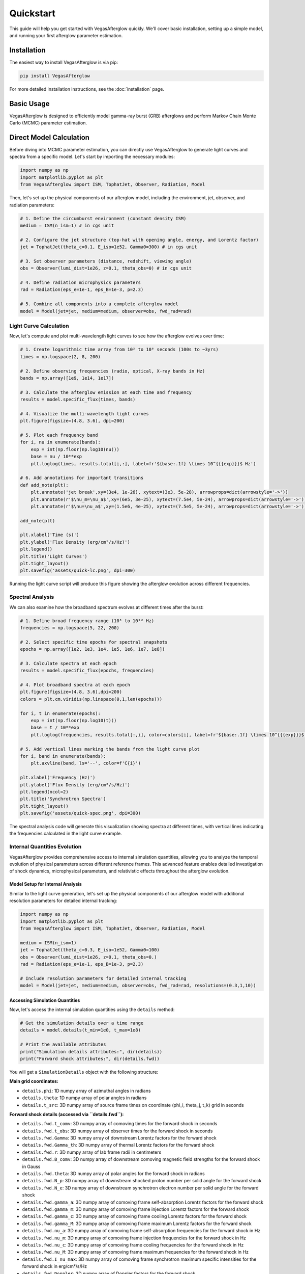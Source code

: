 Quickstart
==========

This guide will help you get started with VegasAfterglow quickly. We'll cover basic installation, setting up a simple model, and running your first afterglow parameter estimation.

Installation
------------

The easiest way to install VegasAfterglow is via pip:

.. code-block:: bash

    pip install VegasAfterglow

For more detailed installation instructions, see the :doc:`installation` page.

Basic Usage
-----------

VegasAfterglow is designed to efficiently model gamma-ray burst (GRB) afterglows and perform Markov Chain Monte Carlo (MCMC) parameter estimation.

Direct Model Calculation
------------------------
Before diving into MCMC parameter estimation, you can directly use VegasAfterglow to generate light curves and spectra from a specific model. Let's start by importing the necessary modules:

.. code-block:: python

    import numpy as np
    import matplotlib.pyplot as plt
    from VegasAfterglow import ISM, TophatJet, Observer, Radiation, Model


Then, let's set up the physical components of our afterglow model, including the environment, jet, observer, and radiation parameters:

.. code-block:: python

    # 1. Define the circumburst environment (constant density ISM)
    medium = ISM(n_ism=1) # in cgs unit

    # 2. Configure the jet structure (top-hat with opening angle, energy, and Lorentz factor)
    jet = TophatJet(theta_c=0.1, E_iso=1e52, Gamma0=300) # in cgs unit

    # 3. Set observer parameters (distance, redshift, viewing angle)
    obs = Observer(lumi_dist=1e26, z=0.1, theta_obs=0) # in cgs unit

    # 4. Define radiation microphysics parameters
    rad = Radiation(eps_e=1e-1, eps_B=1e-3, p=2.3)

    # 5. Combine all components into a complete afterglow model
    model = Model(jet=jet, medium=medium, observer=obs, fwd_rad=rad)

Light Curve Calculation
^^^^^^^^^^^^^^^^^^^^^^^

Now, let's compute and plot multi-wavelength light curves to see how the afterglow evolves over time:

.. code-block:: python

    # 1. Create logarithmic time array from 10² to 10⁸ seconds (100s to ~3yrs)
    times = np.logspace(2, 8, 200)

    # 2. Define observing frequencies (radio, optical, X-ray bands in Hz)
    bands = np.array([1e9, 1e14, 1e17])

    # 3. Calculate the afterglow emission at each time and frequency
    results = model.specific_flux(times, bands)

    # 4. Visualize the multi-wavelength light curves
    plt.figure(figsize=(4.8, 3.6), dpi=200)

    # 5. Plot each frequency band
    for i, nu in enumerate(bands):
        exp = int(np.floor(np.log10(nu)))
        base = nu / 10**exp
        plt.loglog(times, results.total[i,:], label=fr'${base:.1f} \times 10^{{{exp}}}$ Hz')

    # 6. Add annotations for important transitions
    def add_note(plt):
        plt.annotate('jet break',xy=(3e4, 1e-26), xytext=(3e3, 5e-28), arrowprops=dict(arrowstyle='->'))
        plt.annotate(r'$\nu_m=\nu_a$',xy=(6e5, 3e-25), xytext=(7.5e4, 5e-24), arrowprops=dict(arrowstyle='->'))
        plt.annotate(r'$\nu=\nu_a$',xy=(1.5e6, 4e-25), xytext=(7.5e5, 5e-24), arrowprops=dict(arrowstyle='->'))

    add_note(plt)

    plt.xlabel('Time (s)')
    plt.ylabel('Flux Density (erg/cm²/s/Hz)')
    plt.legend()
    plt.title('Light Curves')
    plt.tight_layout()
    plt.savefig('assets/quick-lc.png', dpi=300)

.. figure:: /_static/images/quick-lc.png
   :width: 600
   :align: center

   Running the light curve script will produce this figure showing the afterglow evolution across different frequencies.

Spectral Analysis
^^^^^^^^^^^^^^^^^

We can also examine how the broadband spectrum evolves at different times after the burst:

.. code-block:: python

    # 1. Define broad frequency range (10⁵ to 10²² Hz)
    frequencies = np.logspace(5, 22, 200)

    # 2. Select specific time epochs for spectral snapshots
    epochs = np.array([1e2, 1e3, 1e4, 1e5, 1e6, 1e7, 1e8])

    # 3. Calculate spectra at each epoch
    results = model.specific_flux(epochs, frequencies)

    # 4. Plot broadband spectra at each epoch
    plt.figure(figsize=(4.8, 3.6),dpi=200)
    colors = plt.cm.viridis(np.linspace(0,1,len(epochs)))

    for i, t in enumerate(epochs):
        exp = int(np.floor(np.log10(t)))
        base = t / 10**exp
        plt.loglog(frequencies, results.total[:,i], color=colors[i], label=fr'${base:.1f} \times 10^{{{exp}}}$ s')

    # 5. Add vertical lines marking the bands from the light curve plot
    for i, band in enumerate(bands):
        plt.axvline(band, ls='--', color=f'C{i}')

    plt.xlabel('Frequency (Hz)')
    plt.ylabel('Flux Density (erg/cm²/s/Hz)')
    plt.legend(ncol=2)
    plt.title('Synchrotron Spectra')
    plt.tight_layout()
    plt.savefig('assets/quick-spec.png', dpi=300)

.. figure:: /_static/images/quick-spec.png
   :width: 600
   :align: center

   The spectral analysis code will generate this visualization showing spectra at different times, with vertical lines indicating the frequencies calculated in the light curve example.

Internal Quantities Evolution
^^^^^^^^^^^^^^^^^^^^^^^^^^^^^

VegasAfterglow provides comprehensive access to internal simulation quantities, allowing you to analyze the temporal evolution of physical parameters across different reference frames. This advanced feature enables detailed investigation of shock dynamics, microphysical parameters, and relativistic effects throughout the afterglow evolution.

Model Setup for Internal Analysis
~~~~~~~~~~~~~~~~~~~~~~~~~~~~~~~~~~

Similar to the light curve generation, let's set up the physical components of our afterglow model with additional resolution parameters for detailed internal tracking:

.. code-block:: python

    import numpy as np
    import matplotlib.pyplot as plt
    from VegasAfterglow import ISM, TophatJet, Observer, Radiation, Model

    medium = ISM(n_ism=1)
    jet = TophatJet(theta_c=0.3, E_iso=1e52, Gamma0=100)
    obs = Observer(lumi_dist=1e26, z=0.1, theta_obs=0.)
    rad = Radiation(eps_e=1e-1, eps_B=1e-3, p=2.3)

    # Include resolution parameters for detailed internal tracking
    model = Model(jet=jet, medium=medium, observer=obs, fwd_rad=rad, resolutions=(0.3,1,10))

Accessing Simulation Quantities
~~~~~~~~~~~~~~~~~~~~~~~~~~~~~~~

Now, let's access the internal simulation quantities using the ``details`` method:

.. code-block:: python


    # Get the simulation details over a time range
    details = model.details(t_min=1e0, t_max=1e8)

    # Print the available attributes
    print("Simulation details attributes:", dir(details))
    print("Forward shock attributes:", dir(details.fwd))

You will get a ``SimulationDetails`` object with the following structure:

**Main grid coordinates:**

- ``details.phi``: 1D numpy array of azimuthal angles in radians
- ``details.theta``: 1D numpy array of polar angles in radians
- ``details.t_src``: 3D numpy array of source frame times on coordinate (phi_i, theta_j, t_k) grid in seconds

**Forward shock details (accessed via ``details.fwd``):**

- ``details.fwd.t_comv``: 3D numpy array of comoving times for the forward shock in seconds
- ``details.fwd.t_obs``: 3D numpy array of observer times for the forward shock in seconds
- ``details.fwd.Gamma``: 3D numpy array of downstream Lorentz factors for the forward shock
- ``details.fwd.Gamma_th``: 3D numpy array of thermal Lorentz factors for the forward shock
- ``details.fwd.r``: 3D numpy array of lab frame radii in centimeters
- ``details.fwd.B_comv``: 3D numpy array of downstream comoving magnetic field strengths for the forward shock in Gauss
- ``details.fwd.theta``: 3D numpy array of polar angles for the forward shock in radians
- ``details.fwd.N_p``: 3D numpy array of downstream shocked proton number per solid angle for the forward shock
- ``details.fwd.N_e``: 3D numpy array of downstream synchrotron electron number per solid angle for the forward shock
- ``details.fwd.gamma_a``: 3D numpy array of comoving frame self-absorption Lorentz factors for the forward shock
- ``details.fwd.gamma_m``: 3D numpy array of comoving frame injection Lorentz factors for the forward shock
- ``details.fwd.gamma_c``: 3D numpy array of comoving frame cooling Lorentz factors for the forward shock
- ``details.fwd.gamma_M``: 3D numpy array of comoving frame maximum Lorentz factors for the forward shock
- ``details.fwd.nu_a``: 3D numpy array of comoving frame self-absorption frequencies for the forward shock in Hz
- ``details.fwd.nu_m``: 3D numpy array of comoving frame injection frequencies for the forward shock in Hz
- ``details.fwd.nu_c``: 3D numpy array of comoving frame cooling frequencies for the forward shock in Hz
- ``details.fwd.nu_M``: 3D numpy array of comoving frame maximum frequencies for the forward shock in Hz
- ``details.fwd.I_nu_max``: 3D numpy array of comoving frame synchrotron maximum specific intensities for the forward shock in erg/cm²/s/Hz
- ``details.fwd.Doppler``: 3D numpy array of Doppler factors for the forward shock

**Reverse shock details (accessed via ``details.rvs``, if reverse shock is enabled):**

- Similar attributes as forward shock but for the reverse shock component

Multi-Parameter Evolution Visualization
~~~~~~~~~~~~~~~~~~~~~~~~~~~~~~~~~~~~~~~

To analyze the temporal evolution of physical parameters across different reference frames, we can visualize how key quantities evolve in the source frame, comoving frame, and observer frame. This code creates a comprehensive multi-panel figure displaying the temporal evolution of fundamental shock parameters across all three reference frames:

.. code-block:: python

    attrs =['Gamma', 'B_comv', 'N_p','r','N_e','I_nu_max']
    ylabels = [r'$\Gamma$', r'$B^\prime$ [G]', r'$N_p$', r'$r$ [cm]', r'$N_e$', r'$I_{\nu, \rm max}^\prime$ [erg/s/Hz]']

    frames = ['t_src', 't_comv', 't_obs']
    titles = ['source frame', 'comoving frame', 'observer frame']
    colors = ['C0', 'C1', 'C2']
    xlabels = [r'$t_{\rm src}$ [s]', r'$t^\prime$ [s]', r'$t_{\rm obs}$ [s]']
    plt.figure(figsize= (4.2*len(frames), 3*len(attrs)))

    #plot the evolution of various parameters for phi = 0 and theta = 0 (so the first two indexes are 0)
    for i, frame in enumerate(frames):
        for j, attr in enumerate(attrs):
            plt.subplot(len(attrs), len(frames) , j * len(frames) + i + 1)
            if j == 0:
                plt.title(titles[i])
            value = getattr(details.fwd, attr)
            if frame == 't_src':
                t = getattr(details, frame)
            else:
                t = getattr(details.fwd, frame)
            plt.loglog(t[0, 0, :], value[0, 0, :], color='k',lw=2.5)
            plt.loglog(t[0, 0, :], value[0, 0, :], color=colors[i])

            plt.xlabel(xlabels[i])
            plt.ylabel(ylabels[j])

    plt.tight_layout()
    plt.savefig('shock_quantities.png', dpi=300,bbox_inches='tight')

.. figure:: /_static/images/shock_quantities.png
   :width: 1000
   :align: center

   Multi-parameter evolution showing fundamental shock parameters across three reference frames.

Electron Energy Distribution Analysis
~~~~~~~~~~~~~~~~~~~~~~~~~~~~~~~~~~~~~

This visualization focuses specifically on the characteristic electron energies (self-absorption, injection, and cooling) in both the comoving frame and observer frame, illustrating the relativistic transformation effects:

.. code-block:: python

    frames = ['t_src', 't_comv', 't_obs']
    xlabels = [r'$t_{\rm src}$ [s]', r'$t^\prime$ [s]', r'$t_{\rm obs}$ [s]']
    plt.figure(figsize= (4.2*len(frames), 3.6))

    for i, frame in enumerate(frames):
        plt.subplot(1, len(frames), i + 1)
        if frame == 't_src':
            t = getattr(details, frame)
        else:
            t = getattr(details.fwd, frame)
        plt.loglog(t[0, 0, :], details.fwd.gamma_a[0, 0, :],label=r'$\gamma_a^\prime$',c='firebrick')
        plt.loglog(t[0, 0, :], details.fwd.gamma_m[0, 0, :],label=r'$\gamma_m^\prime$',c='yellowgreen')
        plt.loglog(t[0, 0, :], details.fwd.gamma_c[0, 0, :],label=r'$\gamma_c^\prime$',c='royalblue')
        plt.loglog(t[0, 0, :], details.fwd.gamma_a[0, 0, :]*details.fwd.Doppler[0,0,:],label=r'$\gamma_a$',ls='--',c='firebrick')
        plt.loglog(t[0, 0, :], details.fwd.gamma_m[0, 0, :]*details.fwd.Doppler[0,0,:],label=r'$\gamma_m$',ls='--',c='yellowgreen')
        plt.loglog(t[0, 0, :], details.fwd.gamma_c[0, 0, :]*details.fwd.Doppler[0,0,:],label=r'$\gamma_c$',ls='--',c='royalblue')
        plt.xlabel(xlabels[i])
        plt.ylabel(r'$\gamma_e^\prime$')
        plt.legend(ncol=2)
    plt.tight_layout()
    plt.savefig('electron_quantities.png', dpi=300,bbox_inches='tight')

.. figure:: /_static/images/electron_quantities.png
   :width: 1000
   :align: center

   Evolution of characteristic electron energies showing relativistic transformation effects.

Synchrotron Frequency Evolution
~~~~~~~~~~~~~~~~~~~~~~~~~~~~~~~

This analysis tracks the evolution of characteristic synchrotron frequencies, demonstrating how the spectral break frequencies change over time and how Doppler boosting affects the observed spectrum:

.. code-block:: python

    frames = ['t_src', 't_comv', 't_obs']
    xlabels = [r'$t_{\rm src}$ [s]', r'$t^\prime$ [s]', r'$t_{\rm obs}$ [s]']
    plt.figure(figsize= (4.2*len(frames), 3.6))

    for i, frame in enumerate(frames):
        plt.subplot(1, len(frames), i + 1)
        if frame == 't_src':
            t = getattr(details, frame)
        else:
            t = getattr(details.fwd, frame)
        plt.loglog(t[0, 0, :], details.fwd.nu_a[0, 0, :],label=r'$\nu_a^\prime$',c='firebrick')
        plt.loglog(t[0, 0, :], details.fwd.nu_m[0, 0, :],label=r'$\nu_m^\prime$',c='yellowgreen')
        plt.loglog(t[0, 0, :], details.fwd.nu_c[0, 0, :],label=r'$\nu_c^\prime$',c='royalblue')
        plt.loglog(t[0, 0, :], details.fwd.nu_a[0, 0, :]*details.fwd.Doppler[0,0,:],label=r'$\nu_a$',ls='--',c='firebrick')
        plt.loglog(t[0, 0, :], details.fwd.nu_m[0, 0, :]*details.fwd.Doppler[0,0,:],label=r'$\nu_m$',ls='--',c='yellowgreen')
        plt.loglog(t[0, 0, :], details.fwd.nu_c[0, 0, :]*details.fwd.Doppler[0,0,:],label=r'$\nu_c$',ls='--',c='royalblue')
        plt.xlabel(xlabels[i])
        plt.ylabel(r'$\nu$ [Hz]')
        plt.legend(ncol=2)
    plt.tight_layout()
    plt.savefig('photon_quantities.png', dpi=300,bbox_inches='tight')

.. figure:: /_static/images/photon_quantities.png
   :width: 1000
   :align: center

   Evolution of characteristic synchrotron frequencies showing spectral break evolution and Doppler effects.

Doppler Factor Spatial Distribution
~~~~~~~~~~~~~~~~~~~~~~~~~~~~~~~~~~~

This polar plot visualizes the spatial distribution of the Doppler factor across the jet structure, showing how relativistic beaming varies with angular position and radial distance:

.. code-block:: python

    plt.figure(figsize=(6,6))
    ax = plt.subplot(111, polar=True)

    theta = details.fwd.theta[0,:,:]
    r     = details.fwd.r[0,:,:]
    D     = details.fwd.Doppler[0,:,:]

    # Polar contour plot
    scale = 3.0
    c = ax.contourf(theta*scale, r, np.log10(D), levels=30, cmap='viridis')

    ax.set_rscale('log')
    true_ticks = np.linspace(0, 0.3, 6)
    ax.set_xticks(true_ticks * scale)
    ax.set_xticklabels([f"{t:.2f}" for t in true_ticks])
    ax.set_xlim(0,0.3*scale)
    ax.set_ylabel(r'$\theta$ [rad]')
    ax.set_xlabel(r'$r$ [cm]')

    plt.colorbar(c, ax=ax, label=r'$\log_{10} D$')
    plt.tight_layout()
    plt.savefig('doppler.png', dpi=300,bbox_inches='tight')

.. figure:: /_static/images/doppler.png
   :width: 600
   :align: center

   Spatial distribution of Doppler factor showing relativistic beaming effects across the jet structure.

Equal Arrival Time Surface Visualization
~~~~~~~~~~~~~~~~~~~~~~~~~~~~~~~~~~~~~~~~

This final visualization maps the equal arrival time surfaces in polar coordinates, illustrating how light from different parts of the jet reaches the observer at the same time, which is crucial for understanding light curve morphology:

.. code-block:: python

    plt.figure(figsize=(6,6))
    ax = plt.subplot(111, polar=True)

    theta = details.fwd.theta[0,:,:]
    r     = details.fwd.r[0,:,:]
    t_obs = details.fwd.t_obs[0,:,:]

    scale = 3.0
    c = ax.contourf(theta*scale, r, np.log10(t_obs), levels=30, cmap='viridis')

    ax.set_rscale('log')
    true_ticks = np.linspace(0, 0.3, 6)
    ax.set_xticks(true_ticks * scale)
    ax.set_xticklabels([f"{t:.2f}" for t in true_ticks])
    ax.set_xlim(0,0.3*scale)
    ax.set_ylabel(r'$\theta$ [rad]')
    ax.set_xlabel(r'$r$ [cm]')

    plt.colorbar(c, ax=ax, label=r'$\log_{10} (t_{\rm obs}/s)$')
    plt.tight_layout()
    plt.savefig('EAT.png', dpi=300,bbox_inches='tight')

.. figure:: /_static/images/EAT.png
   :width: 600
   :align: center

   Equal arrival time surfaces showing how light travel time effects determine light curve morphology.

These examples demonstrate VegasAfterglow's comprehensive capability for analyzing internal quantities and understanding the underlying physics of GRB afterglows. The detailed access to microphysical parameters enables advanced studies of shock dynamics, relativistic effects, and radiation mechanisms across different reference frames.

Parameter Estimation with MCMC
------------------------------

For more advanced analysis, VegasAfterglow provides powerful MCMC capabilities to fit model parameters to observational data.

First, let's import the necessary modules:

.. code-block:: python

    import numpy as np
    import matplotlib.pyplot as plt
    import pandas as pd
    import corner
    from VegasAfterglow import ObsData, Setups, Fitter, ParamDef, Scale

Preparing Data and Configuring the Model
^^^^^^^^^^^^^^^^^^^^^^^^^^^^^^^^^^^^^^^

VegasAfterglow provides flexible options for loading observational data through the ``ObsData`` class. You can add light curves (specific flux vs. time) and spectra (specific flux vs. frequency) in multiple ways:

.. code-block:: python

    # Create an instance to store observational data
    data = ObsData()

    # Method 1: Add data directly from lists or numpy arrays

    # For light curves
    t_data = [1e3, 2e3, 5e3, 1e4, 2e4]  # Time in seconds
    flux_data = [1e-26, 8e-27, 5e-27, 3e-27, 2e-27]  # Specific flux in erg/cm²/s/Hz
    flux_err = [1e-28, 8e-28, 5e-28, 3e-28, 2e-28]  # Specific flux error in erg/cm²/s/Hz
    data.add_light_curve(nu_cgs=4.84e14, t_cgs=t_data, Fnu_cgs=flux_data, Fnu_err=flux_err)
    # You can also assign weights to each data point to account for systematic uncertainties or correlations. You don't need to worry about the weights' normalization, the code will normalize them automatically.
    #data.add_light_curve(nu_cgs=4.84e14, t_cgs=t_data, Fnu_cgs=flux_data, Fnu_err=flux_err, weights=np.ones(len(t_data)))

    # For spectra
    nu_data = [...]  # Frequencies in Hz
    spectrum_data = [...] # Specific flux values in erg/cm²/s/Hz
    spectrum_err = [...]   # Specific flux errors in erg/cm²/s/Hz
    data.add_spectrum(t_cgs=3000, nu_cgs=nu_data, Fnu_cgs=spectrum_data, Fnu_err=spectrum_err)

.. code-block:: python

    # Method 2: Load from CSV files
    data = ObsData()
    # Define your bands and files
    bands = [2.4e17, 4.84e14, 1.4e14]  # Example: X-ray, optical R-band
    lc_files = ["data/ep.csv", "data/r.csv", "data/vt-r.csv"]

    # Load light curves from files
    for nu, fname in zip(bands, lc_files):
        df = pd.read_csv(fname)
        data.add_light_curve(nu_cgs=nu, t_cgs=df["t"], Fnu_cgs=df["Fv_obs"], Fnu_err=df["Fv_err"])

    times = [3000] # Example: time in seconds
    spec_files = ["data/ep-spec.csv"]

    # Load spectra from files
    for t, fname in zip(times, spec_files):
        df = pd.read_csv(fname)
        data.add_spectrum(t_cgs=t, nu_cgs=df["nu"], Fnu_cgs=df["Fv_obs"], Fnu_err=df["Fv_err"])

.. note::
   The ``ObsData`` interface is designed to be flexible. You can mix and match different data sources, and add multiple light curves at different frequencies as well as multiple spectra at different times.

The ``Setups`` class defines the global properties and environment for your model. These settings remain fixed during the MCMC process:

.. code-block:: python

    cfg = Setups()

    # Source properties
    cfg.lumi_dist = 3.364e28    # Luminosity distance [cm]
    cfg.z = 1.58               # Redshift

    # Physical model configuration
    cfg.medium = "wind"
    cfg.jet = "powerlaw"


These settings affect how the model is calculated but are not varied during the MCMC process.

Defining Parameters and Running MCMC
^^^^^^^^^^^^^^^^^^^^^^^^^^^^^^^^^^^^

The ``ParamDef`` class is used to define the parameters for MCMC exploration. Each parameter requires a name, prior range, and sampling scale:

.. code-block:: python

    mc_params = [
        ParamDef("E_iso",   1e50,  1e54,  Scale.LOG),       # Isotropic energy [erg]
        ParamDef("Gamma0",     5,  1000,  Scale.LOG),       # Lorentz factor at the core
        ParamDef("theta_c",  0.0,   0.5,  Scale.LINEAR),    # Core half-opening angle [rad]
        ParamDef("theta_v",  0.0,   0.0,  Scale.FIXED),     # Viewing angle [rad]
        ParamDef("p",          2,     3,  Scale.LINEAR),    # Shocked electron power law index
        ParamDef("eps_e",   1e-2,   0.5,  Scale.LOG),       # Electron energy fraction
        ParamDef("eps_B",   1e-4,   0.5,  Scale.LOG),       # Magnetic field energy fraction
        ParamDef("A_star",  1e-3,     1,  Scale.LOG),       # Wind parameter
        ParamDef("xi_e",    1e-3,     1,  Scale.LOG),       # Electron acceleration fraction
    ]

**Scale Types:**
    - ``Scale.LOG``: Sample in logarithmic space (log10) - ideal for parameters spanning multiple orders of magnitude
    - ``Scale.LINEAR``: Sample in linear space - appropriate for parameters with narrower ranges
    - ``Scale.FIXED``: Keep parameter fixed at the initial value - use for parameters you don't want to vary

**Parameter Choices:**
The parameters you include depend on your model configuration:
    - For "wind" medium: use ``A_star`` parameter
    - For "ISM" medium: use ``n_ism`` parameter instead
    - Different jet structures may require different parameters

Initialize the ``Fitter`` class with your data and configuration, then run the MCMC process:

.. code-block:: python

    # Create the fitter object
    fitter = Fitter(data, cfg)

    # Run the MCMC fitting
    result = fitter.fit(
        param_defs=mc_params,          # Parameter definitions
        resolution=(0.3, 1, 10),        # Grid resolution (see more details in `Examples`)
        total_steps=10000,             # Total number of MCMC steps
        burn_frac=0.3,                 # Fraction of steps to discard as burn-in
        thin=1                         # Thinning factor
    )

The ``result`` object contains:
    - ``samples``: The MCMC chain samples (posterior distribution)
    - ``labels``: Parameter names
    - ``best_params``: Maximum likelihood parameter values

Analyzing Results and Generating Predictions
^^^^^^^^^^^^^^^^^^^^^^^^^^^^^^^^^^^^^^^^^^^^

Check the best-fit parameters and their uncertainties:

.. code-block:: python

    # Print best-fit parameters (maximum likelihood)
    print("Best-fit parameters:")
    for name, val in zip(result.labels, result.best_params):
        print(f"  {name}: {val:.4f}")

    # Compute median and credible intervals
    flat_chain = result.samples.reshape(-1, result.samples.shape[-1])
    medians = np.median(flat_chain, axis=0)
    lower = np.percentile(flat_chain, 16, axis=0)
    upper = np.percentile(flat_chain, 84, axis=0)

    print("\nParameter constraints (median and 68% credible intervals):")
    for i, name in enumerate(result.labels):
        print(f"  {name}: {medians[i]:.4f} (+{upper[i]-medians[i]:.4f}, -{medians[i]-lower[i]:.4f})")

Use the best-fit parameters to generate model predictions:

.. code-block:: python

    # Define time and frequency ranges for predictions
    t_out = np.logspace(2, 9, 150)
    bands = [2.4e17, 4.84e14, 1.4e14]

    # Generate light curves with the best-fit model
    lc_best = fitter.specific_flux(result.best_params, t_out, bands)

    nu_out = np.logspace(6, 20, 150)
    times = [3000]
    # Generate model spectra at the specified times using the best-fit parameters
    spec_best = fitter.specific_flux(result.best_params, times, nu_out)

Now you can plot the best-fit model:

.. code-block:: python

    def draw_bestfit(t, lc_fit, nu, spec_fit):
        # Create figure with two subplots
        fig, (ax1, ax2) = plt.subplots(2, 1, figsize=(4.5, 7.5))

        # Plot light curves
        shifts = [1, 1, 200]
        colors = ['blue', 'orange', 'green']

        for i in range(len(lc_files)):
            df = pd.read_csv(lc_files[i])
            ax1.errorbar(df["t"], df["Fv_obs"] * shifts[i], df["Fv_err"] * shifts[i],
                        fmt='o', color=colors[i], label=lc_files[i])
            ax1.plot(t, np.array(lc_fit[i]) * shifts[i], color=colors[i], lw=1)

        # Plot spectra
        for i in range(len(spec_files)):
            df = pd.read_csv(spec_files[i])
            ax2.errorbar(df["nu"], df["Fv_obs"] * shifts[i], df["Fv_err"] * shifts[i],
                        fmt='o', color=colors[i], label=spec_files[i])
            ax2.plot(nu, np.array(spec_fit[0]) * shifts[i], color=colors[i], lw=1)

        # Configure axes
        for ax, xlabel, ylabel in [(ax1, 't [s]', r'$F_\nu$ [erg/cm$^2$/s/Hz]'),
                                  (ax2, r'$\nu$ [Hz]', r'$F_\nu$ [erg/cm$^2$/s/Hz]')]:
            ax.set_xscale('log'); ax.set_yscale('log')
            ax.set_xlabel(xlabel); ax.set_ylabel(ylabel)
            ax.legend()

        plt.tight_layout()

    draw_bestfit(t_out, lc_best, nu_out, spec_best)

Corner plots are essential for visualizing parameter correlations and posterior distributions:

.. code-block:: python

    def plot_corner(flat_chain, labels, filename="corner_plot.png"):
        fig = corner.corner(
            flat_chain,
            labels=labels,
            quantiles=[0.16, 0.5, 0.84],  # For median and ±1σ
            show_titles=True,
            title_kwargs={"fontsize": 14},
            label_kwargs={"fontsize": 14},
            truths=np.median(flat_chain, axis=0),  # Show median values
            truth_color='red',
            bins=30,
            smooth=1,
            fill_contours=True,
            levels=[0.16, 0.5, 0.68],  # 1σ and 2σ contours
            color='k'
        )
        fig.savefig(filename, dpi=300, bbox_inches='tight')

    # Create the corner plot
    flat_chain = result.samples.reshape(-1, result.samples.shape[-1])
    plot_corner(flat_chain, result.labels)

Next Steps
----------

- See the :doc:`examples` page for more detailed examples
- Check the :doc:`parameter_reference` for comprehensive parameter documentation
- Visit the :doc:`troubleshooting` page if you encounter any issues
